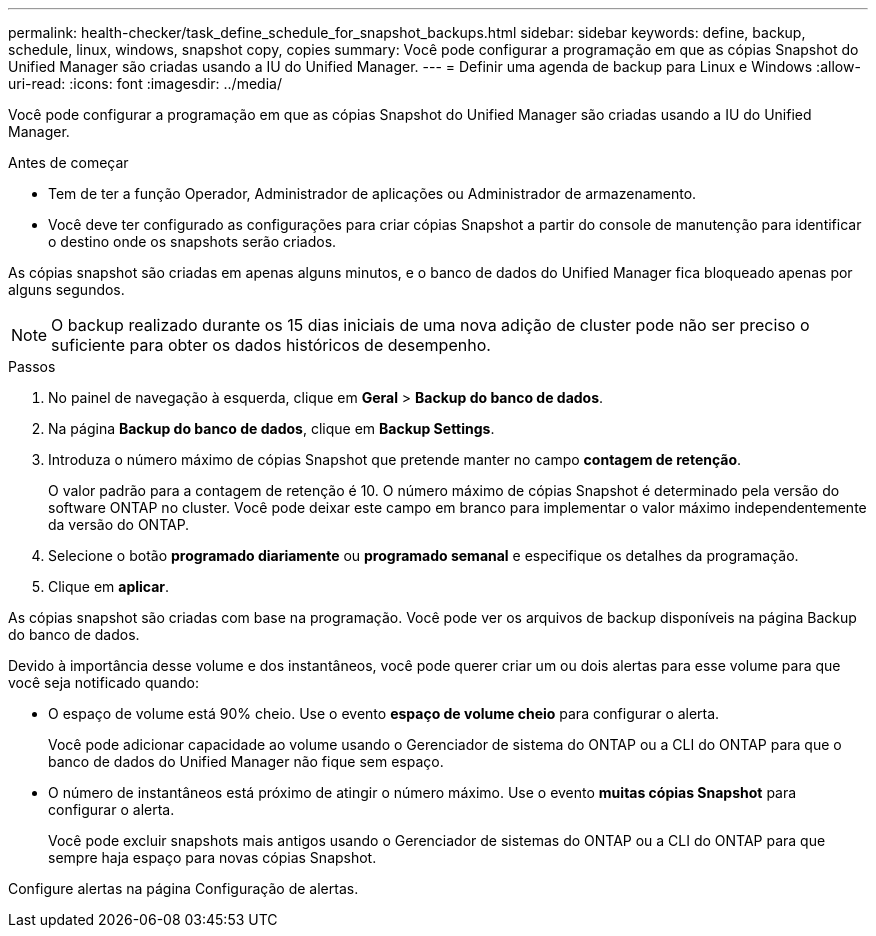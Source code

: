 ---
permalink: health-checker/task_define_schedule_for_snapshot_backups.html 
sidebar: sidebar 
keywords: define, backup, schedule, linux, windows, snapshot copy, copies 
summary: Você pode configurar a programação em que as cópias Snapshot do Unified Manager são criadas usando a IU do Unified Manager. 
---
= Definir uma agenda de backup para Linux e Windows
:allow-uri-read: 
:icons: font
:imagesdir: ../media/


[role="lead"]
Você pode configurar a programação em que as cópias Snapshot do Unified Manager são criadas usando a IU do Unified Manager.

.Antes de começar
* Tem de ter a função Operador, Administrador de aplicações ou Administrador de armazenamento.
* Você deve ter configurado as configurações para criar cópias Snapshot a partir do console de manutenção para identificar o destino onde os snapshots serão criados.


As cópias snapshot são criadas em apenas alguns minutos, e o banco de dados do Unified Manager fica bloqueado apenas por alguns segundos.

[NOTE]
====
O backup realizado durante os 15 dias iniciais de uma nova adição de cluster pode não ser preciso o suficiente para obter os dados históricos de desempenho.

====
.Passos
. No painel de navegação à esquerda, clique em *Geral* > *Backup do banco de dados*.
. Na página *Backup do banco de dados*, clique em *Backup Settings*.
. Introduza o número máximo de cópias Snapshot que pretende manter no campo *contagem de retenção*.
+
O valor padrão para a contagem de retenção é 10. O número máximo de cópias Snapshot é determinado pela versão do software ONTAP no cluster. Você pode deixar este campo em branco para implementar o valor máximo independentemente da versão do ONTAP.

. Selecione o botão *programado diariamente* ou *programado semanal* e especifique os detalhes da programação.
. Clique em *aplicar*.


As cópias snapshot são criadas com base na programação. Você pode ver os arquivos de backup disponíveis na página Backup do banco de dados.

Devido à importância desse volume e dos instantâneos, você pode querer criar um ou dois alertas para esse volume para que você seja notificado quando:

* O espaço de volume está 90% cheio. Use o evento *espaço de volume cheio* para configurar o alerta.
+
Você pode adicionar capacidade ao volume usando o Gerenciador de sistema do ONTAP ou a CLI do ONTAP para que o banco de dados do Unified Manager não fique sem espaço.

* O número de instantâneos está próximo de atingir o número máximo. Use o evento *muitas cópias Snapshot* para configurar o alerta.
+
Você pode excluir snapshots mais antigos usando o Gerenciador de sistemas do ONTAP ou a CLI do ONTAP para que sempre haja espaço para novas cópias Snapshot.



Configure alertas na página Configuração de alertas.
